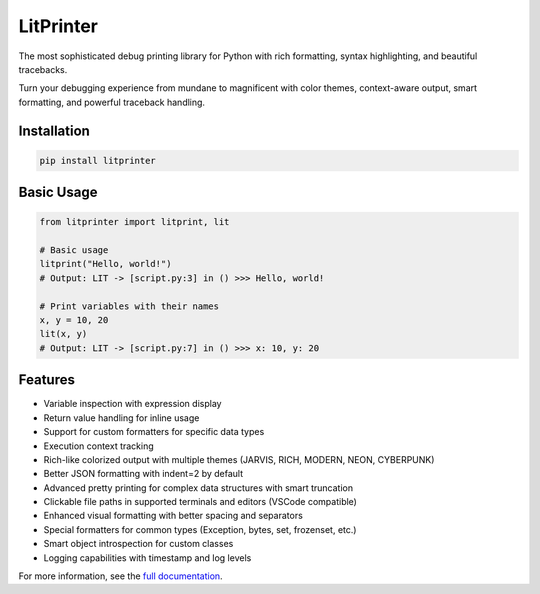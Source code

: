 LitPrinter
==========

The most sophisticated debug printing library for Python with rich formatting, syntax highlighting, and beautiful tracebacks.

Turn your debugging experience from mundane to magnificent with color themes, context-aware output, smart formatting, and powerful traceback handling.

Installation
-----------

.. code-block:: bash

    pip install litprinter

Basic Usage
----------

.. code-block:: python

    from litprinter import litprint, lit

    # Basic usage
    litprint("Hello, world!")
    # Output: LIT -> [script.py:3] in () >>> Hello, world!

    # Print variables with their names
    x, y = 10, 20
    lit(x, y)
    # Output: LIT -> [script.py:7] in () >>> x: 10, y: 20

Features
--------

- Variable inspection with expression display
- Return value handling for inline usage
- Support for custom formatters for specific data types
- Execution context tracking
- Rich-like colorized output with multiple themes (JARVIS, RICH, MODERN, NEON, CYBERPUNK)
- Better JSON formatting with indent=2 by default
- Advanced pretty printing for complex data structures with smart truncation
- Clickable file paths in supported terminals and editors (VSCode compatible)
- Enhanced visual formatting with better spacing and separators
- Special formatters for common types (Exception, bytes, set, frozenset, etc.)
- Smart object introspection for custom classes
- Logging capabilities with timestamp and log levels

For more information, see the `full documentation <https://github.com/OEvortex/litprinter>`_.
